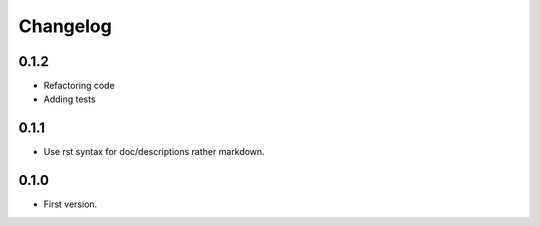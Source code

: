 Changelog
=========

0.1.2
-----

* Refactoring code
* Adding tests

0.1.1
-----

* Use rst syntax for doc/descriptions rather markdown.

0.1.0
-----

* First version.
